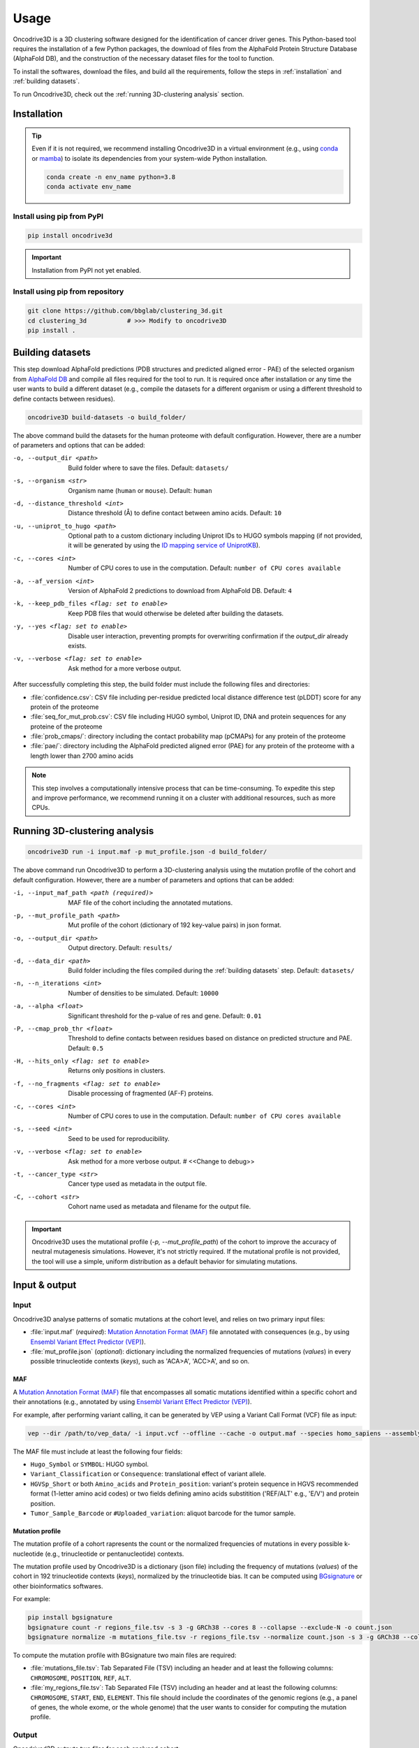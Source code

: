 Usage
=====

Oncodrive3D is a 3D clustering software designed for the identification of 
cancer driver genes. This Python-based tool requires the installation of a few 
Python packages, the download of files from the AlphaFold Protein Structure 
Database (AlphaFold DB), and the construction of the necessary dataset files 
for the tool to function.

To install the softwares, download the files, and build all the requirements, 
follow the steps in :ref:`installation` and :ref:`building datasets`. 

To run Oncodrive3D, check out the :ref:`running 3D-clustering analysis` 
section.


.. _installation:

Installation
------------

.. tip::

   Even if it is not required, we recommend installing Oncodrive3D in a virtual 
   environment (e.g., using `conda <https://conda.io/projects/conda/en/latest/user-guide/index.html>`_ 
   or `mamba <https://mamba.readthedocs.io/en/latest/>`_) to isolate its 
   dependencies from your system-wide Python installation.

   .. code-block:: bash

      conda create -n env_name python=3.8
      conda activate env_name

Install using pip from PyPI
^^^^^^^^^^^^^^^^^^^^^^^^^^^

.. code-block:: bash

   pip install oncodrive3d


.. important::

   Installation from PyPI not yet enabled.

Install using pip from repository
^^^^^^^^^^^^^^^^^^^^^^^^^^^^^^^^^

.. code-block:: bash

   git clone https://github.com/bbglab/clustering_3d.git
   cd clustering_3d           # >>> Modify to oncodrive3D
   pip install .


.. _building datasets:

Building datasets
-----------------

This step download AlphaFold predictions (PDB structures and predicted aligned 
error - PAE) of the selected organism from
`AlphaFold DB <https://alphafold.ebi.ac.uk/>`_ 
and compile all files required for the tool to run. It is required once after 
installation or any time the user wants to build a different dataset 
(e.g., compile the datasets for a different organism or using a different 
threshold to define contacts between residues). 

.. code-block:: bash

   oncodrive3D build-datasets -o build_folder/

The above command build the datasets for the human proteome with default 
configuration. However, there are a number of parameters and options that can 
be added:

-o, --output_dir <path>   Build folder where to save the files. Default: ``datasets/``

-s, --organism <str>   Organism name (``human`` or ``mouse``). Default: ``human``

-d, --distance_threshold <int>   Distance threshold (Å) to define contact between amino acids. Default: ``10``

-u, --uniprot_to_hugo <path>   Optional path to a custom dictionary including Uniprot IDs to HUGO symbols mapping (if not provided, it will be generated by using the `ID mapping service of UniprotKB <https://www.uniprot.org/help/id_mapping/>`_). 

-c, --cores <int>   Number of CPU cores to use in the computation. Default: ``number of CPU cores available``

-a, --af_version <int>   Version of AlphaFold 2 predictions to download from  AlphaFold DB. Default: ``4``

-k, --keep_pdb_files <flag: set to enable>   Keep PDB files that would otherwise be deleted after building the datasets.

-y, --yes <flag: set to enable>   Disable user interaction, preventing prompts for overwriting confirmation if the `output_dir` already exists.

-v, --verbose <flag: set to enable>   Ask method for a more verbose output.

After successfully completing this step, the build folder must include the 
following files and directories:

- :file:`confidence.csv`: CSV file including per-residue predicted local distance difference test (pLDDT) score for any protein of the proteome
- :file:`seq_for_mut_prob.csv`: CSV file including HUGO symbol, Uniprot ID, DNA and protein sequences for any proteine of the proteome
- :file:`prob_cmaps/`: directory including the contact probability map (pCMAPs) for any protein of the proteome
- :file:`pae/`: directory including the AlphaFold predicted aligned error (PAE) for any protein of the proteome with a length lower than 2700 amino acids

.. note::

   This step involves a computationally intensive process that can be 
   time-consuming. To expedite this step and improve performance, we recommend 
   running it on a cluster with additional resources, such as more CPUs.


.. _running 3D-clustering analysis:

Running 3D-clustering analysis
------------------------------

.. code-block:: bash

   oncodrive3D run -i input.maf -p mut_profile.json -d build_folder/

The above command run Oncodrive3D to perform a 3D-clustering analysis using the 
mutation profile of the cohort and default configuration. However, there are a 
number of parameters and options that can be added:

-i, --input_maf_path <path (required)>   MAF file of the cohort including the annotated mutations. 

-p, --mut_profile_path <path>   Mut profile of the cohort (dictionary of 192 key-value pairs) in json format. 

-o, --output_dir <path>   Output directory. Default: ``results/``

-d, --data_dir <path>   Build folder including the files compiled during the :ref:`building datasets` step. Default: ``datasets/``

-n, --n_iterations <int>   Number of densities to be simulated. Default: ``10000``

-a, --alpha <float>   Significant threshold for the p-value of res and gene. Default: ``0.01``

-P, --cmap_prob_thr <float>   Threshold to define contacts between residues based on distance on predicted structure and PAE. Default: ``0.5``

-H, --hits_only <flag: set to enable>   Returns only positions in clusters.

-f, --no_fragments <flag: set to enable>   Disable processing of fragmented (AF-F) proteins.

-c, --cores <int>   Number of CPU cores to use in the computation. Default: ``number of CPU cores available``

-s, --seed <int>   Seed to be used for reproducibility.

-v, --verbose <flag: set to enable>   Ask method for a more verbose output. # <<Change to debug>>

-t, --cancer_type <str>   Cancer type used as metadata in the output file. 

-C, --cohort <str>   Cohort name used as metadata and filename for the output file.

.. important::

   Oncodrive3D uses the mutational profile (`-p, --mut_profile_path`) of the 
   cohort to improve the accuracy of neutral mutagenesis simulations. However, 
   it's not strictly required. If the mutational profile is not provided, the 
   tool will use a simple, uniform distribution as a default behavior for 
   simulating mutations.


Input & output
--------------

Input
^^^^^

Oncodrive3D analyse patterns of somatic mutations at the cohort level, and 
relies on two primary input files:

- :file:`input.maf` (`required`): `Mutation Annotation Format (MAF) <https://docs.gdc.cancer.gov/Data/File_Formats/MAF_Format/#introduction>`_ file annotated with consequences (e.g., by using `Ensembl Variant Effect Predictor (VEP) <https://www.ensembl.org/info/docs/tools/vep/index.html>`_).
- :file:`mut_profile.json` (`optional`): dictionary including the normalized frequencies of mutations (`values`) in every possible trinucleotide contexts (`keys`), such as 'ACA>A', 'ACC>A', and so on.

MAF
***

A `Mutation Annotation Format (MAF) <https://docs.gdc.cancer.gov/Data/File_Formats/MAF_Format/#introduction>`_ 
file that encompasses all somatic mutations identified within a specific cohort 
and their annotations (e.g., annotated by using `Ensembl Variant Effect Predictor (VEP) <https://www.ensembl.org/info/docs/tools/vep/index.html>`_).

For example, after performing variant calling, it can be generated by VEP using 
a Variant Call Format (VCF) file as input: 

.. code-block:: bash

   vep --dir /path/to/vep_data/ -i input.vcf --offline --cache -o output.maf --species homo_sapiens --assembly GRCh38 --fork 8 --symbol --protein --tab --canonical --pick

The MAF file must include at least the following four fields:

- ``Hugo_Symbol`` or ``SYMBOL``: HUGO symbol.
- ``Variant_Classification`` or ``Consequence``: translational effect of variant allele.
- ``HGVSp_Short`` or both ``Amino_acids`` and ``Protein_position``: variant's protein sequence in HGVS recommended format (1-letter amino acid codes) or two fields defining amino acids substitition ('REF/ALT' e.g., 'E/V') and protein position. 
- ``Tumor_Sample_Barcode`` or ``#Uploaded_variation``: aliquot barcode for the tumor sample.

Mutation profile
****************

The mutation profile of a cohort rapresents the count or the normalized 
frequencies of mutations in every possible k-nucleotide (e.g., trinucleotide or 
pentanucleotide) contexts. 

The mutation profile used by Oncodrive3D is a dictionary (json file) including 
the frequency of mutations (`values`) of the cohort in 192 trinucleotide 
contexts (`keys`), normalized by the trinucleotide bias. It can be computed 
using `BGsignature  <https://bitbucket.org/bgframework/bgsignature/src/master/>`_ 
or other bioinformatics softwares.

For example:

.. code-block:: bash

   pip install bgsignature
   bgsignature count -r regions_file.tsv -s 3 -g GRCh38 --cores 8 --collapse --exclude-N -o count.json
   bgsignature normalize -m mutations_file.tsv -r regions_file.tsv --normalize count.json -s 3 -g GRCh38 --collapse --cores 8 -o mut_profile.json

To compute the mutation profile with BGsignature two main files are required:

- :file:`mutations_file.tsv`: Tab Separated File (TSV) including an header and at least the following columns: ``CHROMOSOME``, ``POSITION``, ``REF``, ``ALT``.
- :file:`my_regions_file.tsv`: Tab Separated File (TSV) including an header and at least the following columns: ``CHROMOSOME``, ``START``, ``END``, ``ELEMENT``. This file should include the coordinates of the genomic regions (e.g., a panel of genes, the whole exome, or the whole genome) that the user wants to consider for computing the mutation profile.


Output
^^^^^^

Oncodrived3D outputs two files for each analysed cohort:

- :file:`cohort_filename.3d_clustering_genes.csv`: A Comma-Separated Values (CSV) file including the result of the analysis at the level of genes.
- :file:`cohort_filename.3d_clustering_pos.csv`: A Comma-Separated Values (CSV) file including the result of the analysis at the level of mutated positions.

.. note::

   The file :file:`cohort_filename.3d_clustering_pos.csv` is generated only if 
   at least one gene in the cohort is successfully processed.

Genes-level result
******************

This file includes the result of the 3D-clustering analysis for each mutated 
genes in the cohort. The genes (rows) are sorted by ascending order based on 
the observed deviation from neutrality. 

It includes the following fields:

:Gene: HUGO symbol.
:Uniprot_ID: Uniprot ID.
:pval: Empirical p-value of the gene (lowest p-value across its mutated positions).
:qval: Empirical q-value of the gene (p-value corrected by Benjamini-Hochberg method).
:C_gene: Binary label indicating if the gene is under positive selection (q-value < α).
:C_pos: List of binary labels including the positions forming significant clusters.
:C_label: List of labels indicating to which cluster each significant position belong to.
:Ratio_obs_sim_top_vol: Ratio between the observed and simulated anomaly score of the volume of the most significant residue.
:Clust_res: Number of residues detected as significant.
:Mut_in_gene: Number of mutations in the gene.
:Clust_mut: Number of mutations falling in the volume of any significant residues.
:Mut_in_top_vol: Number of mutations falling in the volume of the most significant residue.
:Mut_in_top_cl_vol: Number of mutations falling in the volume of the most significant cluster.
:Tot_samples: Number of samples having a mutation in the gene.
:Samples_in_top_vol: Number of samples having a mutation in the volume of the most significant residue.
:Samples_in_top_cl_vol: Number of samples having a mutation in the volume of the the most significant cluster.
:PAE_top_vol: Weighted average PAE of the volume of the most significant residue.
:pLDDT_top_vol: Weighted average pLLDT of the volume of the most significant residue.
:pLDDT_top_cl_vol: Weighted average pLDDT of the volume of the most significant cluster.
:F: Number of AlphaFold fragments.
:Status: - ``Processed`` if the gene is processed and a p-value is assigned
         - ``No_mut`` if the total number of mutations in the gene is equal or lower than 1
         - ``No_density`` if the largest number of mutations in the volume of any residue is equal or lower than 1
         - ``Cmap_not_found`` if the contact map is not found
         - ``Mut_not_in_structure`` if the mutation is mapped to a position that is not in the PDB structure
         - ``No_ID_mapping`` if there isn't a corresponding Uniprot ID for the given HUGO symbol (in the :file:`seq_for_mut_prob.csv`)
         - ``Fragmented`` if the structure of the protein is predicted as fragments by AlphaFold and the processing of fragments is disabled (`-f, --no_fragments`)
:Cancer: Cancer type.
:Cohort: Cohort name.

Positions-level result
**********************

This file includes the result of the 3D-clustering analysis for each mutated 
position (rows) of any mutated gene in the cohort. 
   
It includes the following fields:

:Gene: HUGO symbol.
:Uniprot_ID: Uniprot ID.
:F: Number of AlphaFold fragments.
:Pos: Mutated position in the protein.
:Mut_in_gene: Number of mutations hitting the gene.
:Mut_in_res: Number of mutations hitting the residue.
:Mut_in_vol: Number of mutations falling in the volume of the residue.
:Obs_anomaly: Observed anomaly score of the volume of the residue.
:Ratio_obs_sim: Ratio between the observed and simulated anomaly score of the volume of residue.
:pval: Empirical p-value of the volume of the residue.
:C: Binary label indicating if the volume of the residue is under positive selection (p-value < α).
:C_ext: Binary label indicating that the volume of the residue is not significant but the residue falls into another significant volume.
:Cluster: Label indicating the cluster to which the residue belong to
:Rank: Rank of the volume within the gene.
:Tot_samples: Number of samples having a mutation in the sgene.
:Samples_in_vol: Number of samples having a mutation in the volume of the residue.
:Samples_in_cl_vol: Number of samples having a mutations falling in the volume of the cluster to which the residue belongs.
:Mut_in_cl_vol: Number of mutations falling in the volume of the cluster to which the residue belongs.
:Res_in_cl: Number of residues detected as significant in the cluster to which the residue belongs.
:PAE_vol: Weighted average PAE of the volume of the residue.
:pLDDT_res: pLDDT of the residue.
:pLDDT_vol: Weighted average pLDDT of the volume of the residue.
:pLDDT_cl_vol: Weighted average pLDDT of the volume of the cluster to which the residue belongs.
:Cancer: Cancer type.
:GeneCohort: Cohort name.


Testing
-------

To ensure that Oncodrive3D is correctly installed and configured, you can 
perform a test run using the provided test input files. 

.. code-block:: bash

   oncodrive3D run -i test/TCGA_WXS_ACC.in.maf -p test/TCGA_WXS_ACC.mutrate.json -o test/results/

.. note::

   By default, Oncodrive3D expects to find the necessary dataset files in the 
   ``datasets/`` directory. These files should have been created during the 
   :ref:`building datasets` step. If you used a different directory to build 
   the datasets, make sure to specify it using the appropriate `-d` option.

.. tip::

   You can inspect the files in the ``test/`` directory to better understand the 
   format and structure of the input and output data.